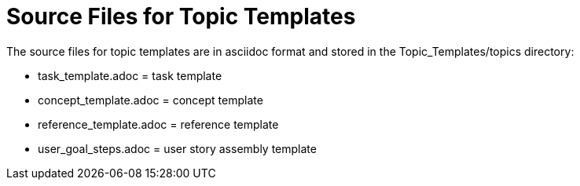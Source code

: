 [[topic_template_source_files]]

= Source Files for Topic Templates

The source files for topic templates are in asciidoc format and stored in the Topic_Templates/topics directory:

* task_template.adoc = task template

* concept_template.adoc = concept template

* reference_template.adoc = reference template

* user_goal_steps.adoc = user story assembly template

